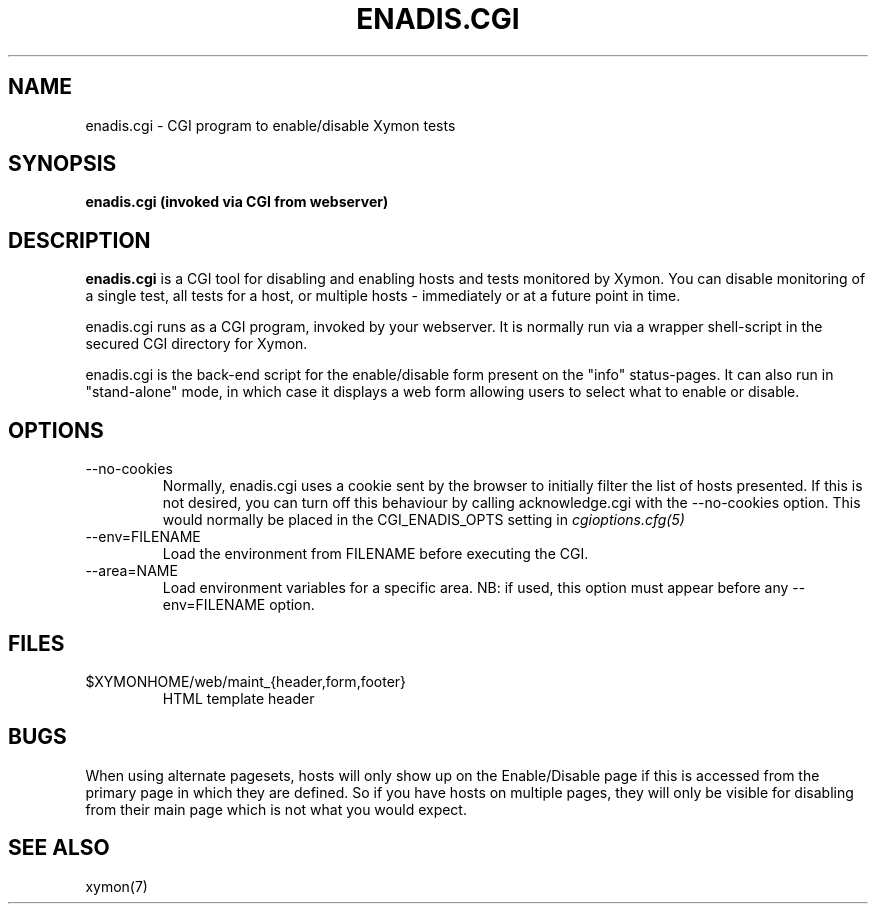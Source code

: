.TH ENADIS.CGI 8 "Version 4.3.10:  3 Aug 2012" "Xymon"
.SH NAME
enadis.cgi \- CGI program to enable/disable Xymon tests
.SH SYNOPSIS
.B "enadis.cgi (invoked via CGI from webserver)"

.SH DESCRIPTION
\fBenadis.cgi\fR is a CGI tool for disabling and enabling
hosts and tests monitored by Xymon. You can disable monitoring of
a single test, all tests for a host, or multiple hosts - immediately
or at a future point in time.

enadis.cgi runs as a CGI program, invoked by your webserver.
It is normally run via a wrapper shell-script in the secured CGI 
directory for Xymon.

enadis.cgi is the back-end script for the enable/disable
form present on the "info" status-pages. It can also run in
"stand-alone" mode, in which case it displays a web form allowing
users to select what to enable or disable.


.SH OPTIONS
.IP "--no-cookies"
Normally, enadis.cgi uses a cookie sent by the browser to initially 
filter the list of hosts presented. If this is not desired, you can
turn off this behaviour by calling acknowledge.cgi with the --no-cookies
option. This would normally be placed in the CGI_ENADIS_OPTS setting in
.I cgioptions.cfg(5)

.IP "--env=FILENAME"
Load the environment from FILENAME before executing the CGI.

.IP "--area=NAME"
Load environment variables for a specific area. NB: if used,
this option must appear before any --env=FILENAME option.

.SH FILES
.IP "$XYMONHOME/web/maint_{header,form,footer}"
HTML template header

.SH BUGS
When using alternate pagesets, hosts will only show up on the
Enable/Disable page if this is accessed from the primary page
in which they are defined. So if you have hosts on multiple
pages, they will only be visible for disabling from their
main page which is not what you would expect.

.SH "SEE ALSO"
xymon(7)

